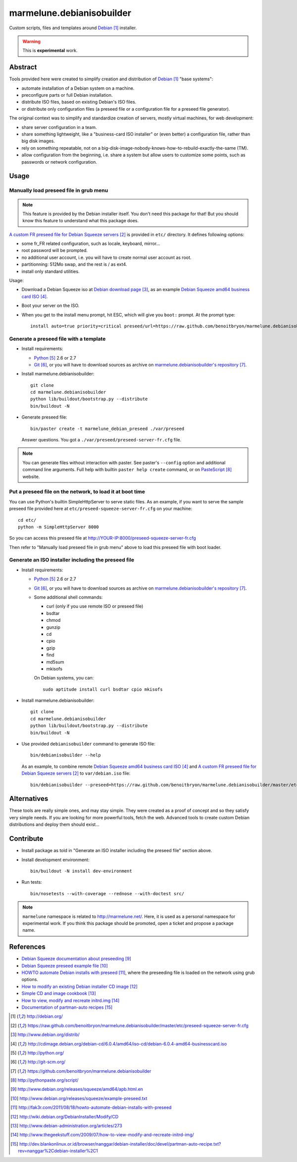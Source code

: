 ##########################
marmelune.debianisobuilder
##########################

Custom scripts, files and templates around `Debian`_ installer.

.. warning::

  This is **experimental** work.

********
Abstract
********

Tools provided here were created to simplify creation and distribution of
`Debian`_ "base systems":

* automate installation of a Debian system on a machine.
* preconfigure parts or full Debian installation.
* distribute ISO files, based on existing Debian's ISO files.
* or distribute only configuration files (a preseed file or a configuration
  file for a preseed file generator).

The original context was to simplify and standardize creation of servers,
mostly virtual machines, for web development:

* share server configuration in a team.
* share something lightweight, like a "business-card ISO installer" or (even
  better) a configuration file, rather than big disk images.
* rely on something repeatable, not on a
  big-disk-image-nobody-knows-how-to-rebuild-exactly-the-same (TM).
* allow configuration from the beginning, i.e. share a system but allow
  users to customize some points, such as passwords or network configuration.

*****
Usage
*****

Manually load preseed file in grub menu
=======================================

.. note::

  This feature is provided by the Debian installer itself. You don't need this
  package for that! But you should know this feature to understand what this
  package does.

`A custom FR preseed file for Debian Squeeze servers`_ is provided in ``etc/``
directory. It defines following options:

* some fr_FR related configuration, such as locale, keyboard, mirror...
* root password will be prompted.
* no additional user account, i.e. you will have to create normal user account
  as root.
* partitionning: 512Mo swap, and the rest is / as ext4.
* install only standard utilities.

Usage:

* Download a Debian Squeeze iso at `Debian download page`_, as an example
  `Debian Squeeze amd64 business card ISO`_.
* Boot your server on the ISO.
* When you get to the install menu prompt, hit ESC, which will give you
  ``boot:`` prompt. At the prompt type:

  ::

    install auto=true priority=critical preseed/url=https://raw.github.com/benoitbryon/marmelune.debianisobuilder/master/etc/preseed-squeeze-server-fr.cfg

Generate a preseed file with a template
=======================================

* Install requirements:

  * `Python`_ 2.6 or 2.7
  * `Git`_, or you will have to download sources as archive on
    `marmelune.debianisobuilder's repository`_.

* Install marmelune.debianisobuilder:

  .. highlight:: sh

  ::

    git clone
    cd marmelune.debianisobuilder
    python lib/buildout/bootstrap.py --distribute
    bin/buildout -N

* Generate preseed file:

  .. highlight:: sh

  ::

    bin/paster create -t marmelune_debian_preseed ./var/preseed

  Answer questions. You got a ``./var/preseed/preseed-server-fr.cfg`` file.

.. note::

  You can generate files without interaction with paster. See paster's
  ``--config`` option and additional command line arguments. Full help with
  builtin ``paster help create`` command, or on `PasteScript`_ website.

Put a preseed file on the network, to load it at boot time
==========================================================

You can use Python's builtin SimpleHttpServer to serve static files.
As an example, if you want to serve the sample preseed file provided here at
``etc/preseed-squeeze-server-fr.cfg`` on your machine:

.. highlight:: sh

::

  cd etc/
  python -m SimpleHttpServer 8000

So you can access this preseed file at
http://YOUR-IP:8000/preseed-squeeze-server-fr.cfg

Then refer to "Manually load preseed file in grub menu" above to load this
preseed file with boot loader.

Generate an ISO installer including the preseed file
====================================================

* Install requirements:

  * `Python`_ 2.6 or 2.7
  * `Git`_, or you will have to download sources as archive on
    `marmelune.debianisobuilder's repository`_.
  * Some additional shell commands:
  
    * curl (only if you use remote ISO or preseed file)
    * bsdtar
    * chmod
    * gunzip
    * cd
    * cpio
    * gzip
    * find
    * md5sum
    * mkisofs

    On Debian systems, you can:

    .. highlight:: sh

    ::

      sudo aptitude install curl bsdtar cpio mkisofs

* Install marmelune.debianisobuilder:

  .. highlight:: sh

  ::

    git clone
    cd marmelune.debianisobuilder
    python lib/buildout/bootstrap.py --distribute
    bin/buildout -N

* Use provided ``debianisobuilder`` command to generate ISO file:

  .. highlight:: sh

  ::

    bin/debianisobuilder --help

  As an example, to combine remote `Debian Squeeze amd64 business card ISO`_
  and `A custom FR preseed file for Debian Squeeze servers`_ to
  ``var/debian.iso`` file:

  .. highlight:: sh

  ::

    bin/debianisobuilder --preseed=https://raw.github.com/benoitbryon/marmelune.debianisobuilder/master/etc/preseed-squeeze-server-fr.cfg --input-iso=http://cdimage.debian.org/debian-cd/6.0.4/amd64/iso-cd/debian-6.0.4-amd64-businesscard.iso --output-iso=var/debian.iso

************
Alternatives
************

These tools are really simple ones, and may stay simple. They were created as
a proof of concept and so they satisfy very simple needs. If you are looking
for more powerful tools, fetch the web. Advanced tools to create custom Debian
distributions and deploy them should exist...

**********
Contribute
**********

* Install package as told in "Generate an ISO installer including the preseed
  file" section above.
* Install development environment:

  .. highlight:: sh

  ::

    bin/buildout -N install dev-environment

* Run tests:

  .. highlight:: sh

  ::

    bin/nosetests --with-coverage --rednose --with-doctest src/

.. note::

  ``marmelune`` namespace is related to http://marmelune.net/. Here, it is used
  as a personal namespace for experimental work. If you think this package
  should be promoted, open a ticket and propose a package name.

**********
References
**********

* `Debian Squeeze documentation about preseeding`_
* `Debian Squeeze preseed example file`_
* `HOWTO automate Debian installs with preseed`_, where the preseeding file is
  loaded on the network using grub options.
* `How to modify an existing Debian installer CD image`_
* `Simple CD and image cookbook`_
* `How to view, modify and recreate initrd.img`_
* `Documentation of partman-auto recipes`_

.. target-notes::

.. _`Debian`: http://debian.org/
.. _`a custom FR preseed file for Debian Squeeze servers`:
   https://raw.github.com/benoitbryon/marmelune.debianisobuilder/master/etc/preseed-squeeze-server-fr.cfg
.. _`Debian download page`: http://www.debian.org/distrib/
.. _`Debian Squeeze amd64 business card ISO`:
   http://cdimage.debian.org/debian-cd/6.0.4/amd64/iso-cd/debian-6.0.4-amd64-businesscard.iso
.. _`Python`: http://python.org/
.. _`Git`: http://git-scm.org/
.. _`marmelune.debianisobuilder's repository`:
   https://github.com/benoitbryon/marmelune.debianisobuilder
.. _`PasteScript`: http://pythonpaste.org/script/
.. _`Debian Squeeze documentation about preseeding`:
   http://www.debian.org/releases/squeeze/amd64/apb.html.en
.. _`Debian Squeeze preseed example file`:
   http://www.debian.org/releases/squeeze/example-preseed.txt
.. _`HOWTO automate Debian installs with preseed`:
   http://fak3r.com/2011/08/18/howto-automate-debian-installs-with-preseed
.. _`How to modify an existing Debian installer CD image`:
   http://wiki.debian.org/DebianInstaller/Modify/CD
.. _`Simple CD and image cookbook`:
   http://www.debian-administration.org/articles/273
.. _`How to view, modify and recreate initrd.img`:
   http://www.thegeekstuff.com/2009/07/how-to-view-modify-and-recreate-initrd-img/
.. _`Documentation of partman-auto recipes`:
   http://dev.blankonlinux.or.id/browser/nanggar/debian-installer/doc/devel/partman-auto-recipe.txt?rev=nanggar%2Cdebian-installer%2C1
